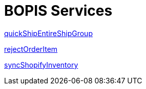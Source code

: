 = BOPIS Services

link:Services/quickShipEntireShipGroup.adoc[quickShipEntireShipGroup]

link:Services/rejectOrderItem.adoc[rejectOrderItem]

link:Services/syncShopifyInventory.adoc[syncShopifyInventory]
